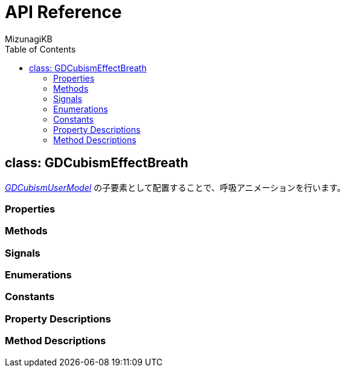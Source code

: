 = API Reference
:author: MizunagiKB
:doctype: book
:toc:
:toclevels: 3
:lang: ja
:encoding: utf-8
:stylesdir: ./res/theme/css
:stylesheet: adoc-golo.css
:source-highlighter: highlight.js
:experimental:
ifndef::env-github[:icons: font]
ifdef::env-github,env-browser[]
endif::[]
ifdef::env-github[]
:caution-caption: :fire:
:important-caption: :exclamation:
:note-caption: :paperclip:
:tip-caption: :bulb:
:warning-caption: :warning:
endif::[]


== class: GDCubismEffectBreath

link:API_gd_cubism_user_model.ja.adoc[_GDCubismUserModel_] の子要素として配置することで、呼吸アニメーションを行います。


=== Properties
=== Methods
=== Signals
=== Enumerations
=== Constants
=== Property Descriptions
=== Method Descriptions
